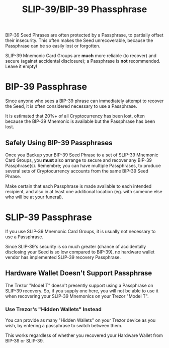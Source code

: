 #+title: SLIP-39/BIP-39 Phassphrase
#+OPTIONS: toc:nil title:nil author:nil

#+BEGIN_ABSTRACT
BIP-39 Seed Phrases are often protected by a Passphrase, to partially offset their insecurity.  This
often makes the Seed unrecoverable, because the Passphrase can be so easily lost or forgotten.

SLIP-39 Mnemonic Card Groups are *much* more reliable (to recover) and secure (against accidental
disclosure); a Passphrase is *not* recommended.  Leave it empty!

#+END_ABSTRACT

* BIP-39 Passphrase

  Since anyone who sees a BIP-39 phrase can immediately attempt to recover the Seed, it is often
  considered necessary to use a Passphrase.

  It is estimated that 20%+ of all Cryptocurrency has been lost, often because the BIP-39 Mnemonic is
  available but the Passphrase has been lost.

** Safely Using BIP-39 Passphrases

   Once you Backup your BIP-39 Seed Phrase to a set of SLIP-39 Mnemonic Card Groups, you *must* also
   arrange to secure and recover any BIP-39 Passphrase(s).  Remembre; you can have multiple
   Passphrases, to produce several sets of Cryptocurrency accounts from the same BIP-39 Seed Phrase.

   Make certain that each Passphrase is made available to each intended recipient, and also in at
   least one additional location (eg. with someone else who will be at your funeral).

* SLIP-39 Passphrase

  If you use SLIP-39 Mnemonic Card Groups, it is usually not necessary to use a Passphrase.

  Since SLIP-39's security is so much greater (chance of accidentally disclosing your Seed is so low
  compared to BIP-39), no hardware wallet vendor has implemented SLIP-39 recovery Passphrase.

** Hardware Wallet Doesn't Support Passphrase

   The Trezor "Model T" doesn't presently support using a Passphrase on SLIP-39 recovery.  So, if
   you supply one here, you will not be able to use it when recovering your SLIP-39 Mnemonics on
   your Trezor "Model T".

*** Use Trezor's "Hidden Wallets" Instead

    You can provide as many "Hidden Wallets" on your Trezor device as you wish, by entering a
    passphrase to switch between them.

    This works regardless of whether you recovered your Hardware Wallet from BIP-39 or SLIP-39.
